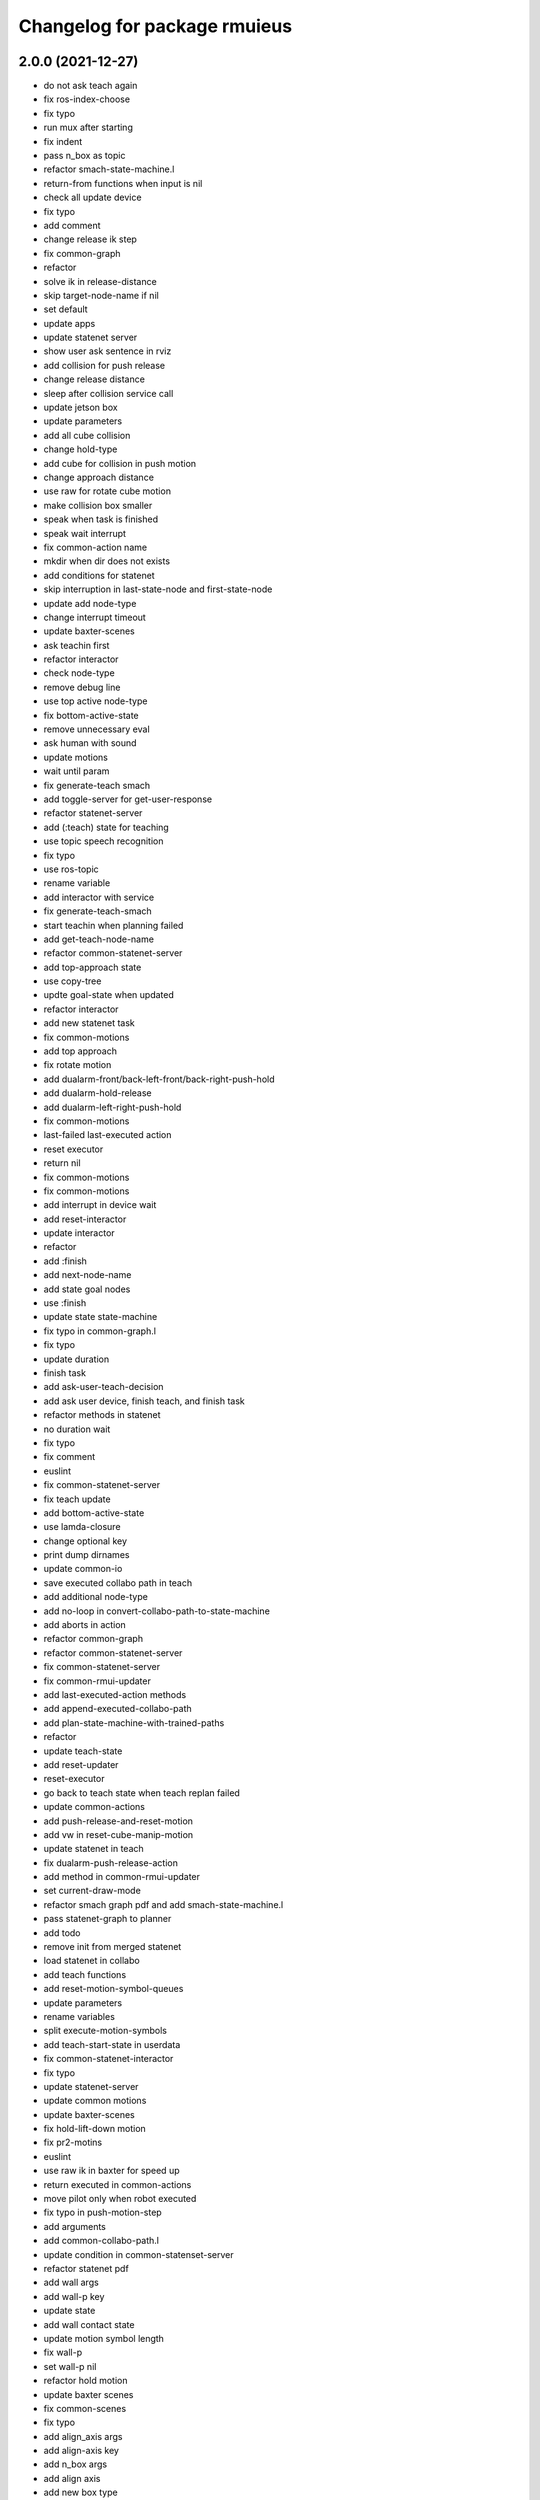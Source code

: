 ^^^^^^^^^^^^^^^^^^^^^^^^^^^^^
Changelog for package rmuieus
^^^^^^^^^^^^^^^^^^^^^^^^^^^^^

2.0.0 (2021-12-27)
------------------
* do not ask teach again
* fix ros-index-choose
* fix typo
* run mux after starting
* fix indent
* pass n_box as topic
* refactor smach-state-machine.l
* return-from functions when input is nil
* check all update device
* fix typo
* add comment
* change release ik step
* fix common-graph
* refactor
* solve ik in release-distance
* skip target-node-name if nil
* set default
* update apps
* update statenet server
* show user ask sentence in rviz
* add collision for push release
* change release distance
* sleep after collision service call
* update jetson box
* update parameters
* add all cube collision
* change hold-type
* add cube for collision in push motion
* change approach distance
* use raw for rotate cube motion
* make collision box smaller
* speak when task is finished
* speak wait interrupt
* fix common-action name
* mkdir when dir does not exists
* add conditions for statenet
* skip interruption in last-state-node and first-state-node
* update add node-type
* change interrupt timeout
* update baxter-scenes
* ask teachin first
* refactor interactor
* check node-type
* remove debug line
* use top active node-type
* fix bottom-active-state
* remove unnecessary eval
* ask human with sound
* update motions
* wait until param
* fix generate-teach smach
* add toggle-server for get-user-response
* refactor statenet-server
* add (:teach) state for teaching
* use topic speech recognition
* fix typo
* use ros-topic
* rename variable
* add interactor with service
* fix generate-teach-smach
* start teachin when planning failed
* add get-teach-node-name
* refactor common-statenet-server
* add top-approach state
* use copy-tree
* updte goal-state when updated
* refactor interactor
* add new statenet task
* fix common-motions
* add top approach
* fix rotate motion
* add dualarm-front/back-left-front/back-right-push-hold
* add dualarm-hold-release
* add dualarm-left-right-push-hold
* fix common-motions
* last-failed last-executed action
* reset executor
* return nil
* fix common-motions
* fix common-motions
* add interrupt in device wait
* add reset-interactor
* update interactor
* refactor
* add :finish
* add next-node-name
* add state goal nodes
* use :finish
* update state state-machine
* fix typo in common-graph.l
* fix typo
* update duration
* finish task
* add ask-user-teach-decision
* add ask user device, finish teach, and finish task
* refactor methods in statenet
* no duration wait
* fix typo
* fix comment
* euslint
* fix common-statenet-server
* fix teach update
* add bottom-active-state
* use lamda-closure
* change optional key
* print dump dirnames
* update common-io
* save executed collabo path in teach
* add additional node-type
* add no-loop in convert-collabo-path-to-state-machine
* add aborts in action
* refactor common-graph
* refactor common-statenet-server
* fix common-statenet-server
* fix common-rmui-updater
* add last-executed-action methods
* add append-executed-collabo-path
* add plan-state-machine-with-trained-paths
* refactor
* update teach-state
* add reset-updater
* reset-executor
* go back to teach state when teach replan failed
* update common-actions
* add push-release-and-reset-motion
* add vw in reset-cube-manip-motion
* update statenet in teach
* fix dualarm-push-release-action
* add method in common-rmui-updater
* set current-draw-mode
* refactor smach graph pdf and add smach-state-machine.l
* pass statenet-graph to planner
* add todo
* remove init from merged statenet
* load statenet in collabo
* add teach functions
* add reset-motion-symbol-queues
* update parameters
* rename variables
* split execute-motion-symbols
* add teach-start-state in userdata
* fix common-statenet-interactor
* fix typo
* update statenet-server
* update common motions
* update baxter-scenes
* fix hold-lift-down motion
* fix pr2-motins
* euslint
* use raw ik in baxter for speed up
* return executed in common-actions
* move pilot only when robot executed
* fix typo in push-motion-step
* add arguments
* add common-collabo-path.l
* update condition in common-statenset-server
* refactor statenet pdf
* add wall args
* add wall-p key
* update state
* add wall contact state
* update motion symbol length
* fix wall-p
* set wall-p nil
* refactor hold motion
* update baxter scenes
* fix common-scenes
* fix typo
* add align_axis args
* add align-axis key
* add n_box args
* add align axis
* add new box type
* update cube motion
* add even case
* commentout collision avoidance
* fix push motion
* add cube collision object method
* add object-id
* add base-frame-id
* euslint
* update baxter reset-manip pose
* add attached object for gripper
* return t
* add get-arm-controller
* fix baxter contact coords
* remove listp
* fix conditions
* set priority for wall motion
* fix conditions
* update scenes
* add wall release motion
* euslint
* update output
* update conditions
* update action names
* refactor solve-ik-rotation-relax
* add motion/action wall next to
* add wall contact state
* add wall limit
* set wall limit parameters
* set table-height
* add wall scene
* add common-utils.l
* fix typo in pr2-motions.l
* fix typo
* if func starts with send eval else not
* remove unused slot
* refactor common-graph
* simplify collabo path
* fix ask function
* update convert graph scripts
* fix action-func-sym
* fix simplify collabo path
* refactor skip interaction
* not teach submachine when skip interaction
* support collabo-path for multiple cubes
* use :pu and :get
* fix typo
* set output screen
* fix cons userdata
* disable collabo training
* add nextto state
* remove comments
* support multiple cube for statenet server
* fix typo
* change args in hold-release-motion
* fix args in common-motions.l
* add use-torso move-robot slots
* update comment
* add collabo arg in statenet server launch
* add skip-interaction key
* add statenet-action-client main
* update statenet state
* update action and action-names
* update statenet state
* support multi cube statenet
* add multi statenet_server launch
* rename function
* merge common-rmui-planninga and common-rmui-server
* change threshold
* fix typo common-actions
* fix typo
* fix next-to motion and action
* update next-to motion and action
* fix typo in common-motions
* update conditions
* fix typo
* return only when executed
* add push-next-to action and motion
* fix typo
* format common-rmui-server
* fix hold-pile-up motion action
* fix typo
* update multi cube pile up
* remove todo
* fix typo
* fix yaml
* add release condition for bottom cube contact
* add lift-up from pile-up
* support used case in planner
* fix typo in common-rmui-executor
* fix typo in hold-pile-up motion
* implement hold-pile-up-motion
* set used when arms contacts other box
* fix eval bug
* support multi cube demo in get-motion-symbols
* add action args in motion symbol
* fix hold-release-motion
* add dualarm-motion-init
* fix motion-init args
* update push conditions
* fix top push
* add get-device-state in rmui-device
* add box_type arg
* refactor to support multiple devices
* contact-positions -> contact-position
* rename functions
* euslint
* update planning
* support multiple device: motion-init
* update device position
* fix comment
* add ri in start/stop grasp
* fix typo
* add multiple pilot device
* show boxes
* use slot variables
* refactor scene functions
* add multi planning launch
* get multi device contact positions
* fix typo in rmui-device
* support multiple device in common-statenet-server
* add devices and namespaces
* update todo comments
* add arg rmui-names
* add :rmui-names key
* show pilot first
* fix typo
* fix use-torso ik
* add table arg
* check if ri is not nil
* add common-rmui-planning
* add use-torso and move-robot
* add use-torso in get-contact-link-list
* add comment
* update pilot end coords
* support human viewer
* update motion-init in pddl-util
* fix typo
* add pilot-action-init
* add vw arg in common-motions.l
* use apply in common-actions.l
* euslint
* change cube -> box
* add cube args in motion and action
* update motion-init
* update common-rmui-executor
* draw pilot viewers
* add robot and ri arg in motion and action
* add pilot scene
* refactor scenes
* use require
* set title for Viewer
* fix typo
* change world frame id
* add rmui_name
* add rmui-name
* add user interrupt in statenet
* add ask-user-interrupt
* update let name
* return timeout when timeout
* fix typo
* add duration in smach node
* add ros-warn
* save task is new or not
* refactor convert-solution-to-smach
* add :convert-collabo-path-to-state-machine
* fix simplify-collabo-path method
* add convert-trans-alist-to-smach and convert-solution-to-trans-alist
* refactor: add space
* add convert-solution-to-state-machine
* add statenet-dualarm-init-state
* special case for init
* add simplify method
* change action name
* sort by directory name
* update stamp
* fix typo
* refactor indent
* store end stamp
* update ros::rate
* dump collabo path
* rename to collabo path and add load functions
* update default param
* update .gitignore
* refactor timeout
* refactor
* refactor common-statenet-server
* use statenet-interactor
* add statenet-interactor
* fix state machine hz
* refactor rmui_statenet_server.launch
* add rqt_ez_publisher
* add ask ros mode
* save executed-state-actions in same dir
* add execute-stamp key
* save executed-state-actions with stamp
* fix ask-userinput
* dump executed-state-actions
* update .gitignore
* refactor
* rename abort and goal state name
* add-goal-nodes
* rename state names
* dump files when replan succeeded
* run rm when exists
* dump collabo statenet in common-statenet-server.l
* update .gitignore
* add collabo-statenet-dir
* add data-dir for dump and load functions
* add object_statenet path
* update common-statenet-server
* format
* set teach-start-state
* fix add-transition
* add next-in-statenet-state
* add-transition
* fix next node append
* fix smach viewer bug
* add show-pdf in statenet-server
* add get-statenet-teach-submachine
* rename function
* add get-statenet-state-submachine
* split state-state-func into two
* change the order of sm publish-structure
* add :state-machine
* refactor
* check if func is lambda-closure or not
* use cons for used-decision
* support sub statemachine
* fix typo
* refactor common-statenet-server
* refactor
* use spin-once
* add spin-once with device-groupname
* add groupname in common-rmui-server
* add rmui-device and rmui-planner
* add spin-once with groupname
* add groupname in rmui-device
* use if
* add rmui updater
* refactor common-rmui-server
* update formating
* use contact-states for communication
* split common-rmui-planner to three files
* fix typo
* add common-statenet-planner
* rename to common-rmui-planner.l
* refactor common-statenet-server
* support namespace nil
* fix typo
* rename files
* make class for rmui-device and rmui-planners
* add dualarm-push-release-action
* move get-iso-stamp
* solver -> slvr
* add comments
* add plan-state-machine method
* add :teach-node in common-statenet-server
* teach-func support
* refactor common-graph
* refactor common-statenet.l
* add reset-state
* refactor ask-user-decision
* use timer for execute-cb
* move main in separate files
* add statenet-action-client
* make common-statenet-server as object
* refactor ask functions
* add ask-user-index-choose
* add use-default
* change tagbody
* add :teach
* add new ask functions
* fix ask-user-abortion
* refactor ros-index-choose
* filter next-sm-actions
* add todo comment
* update replan, next algorithm and add pass
* no-loop fo first solution
* euslint
* implement replan
* add no-loop arg in convert-solution-to-smach
* implement wait user input function
* return final_state in statenet server
* add rmui_msgs as build_depend
* return if aborted or not
* add aborts state
* refactor convert-graph-to-statenet
* resolve name conflicts
* add state-func in common-graph
* add execute-reset-statenet
* refactor server
* move reset-state
* add get-current-state
* add current_state publish
* add StatenetState msgs
* load statenet-util in common-statenet
* fix typo
* rename launch
* rename to statenet server
* add common-statenet-server and client
* set nil for start and goal state
* update comment
* change start-state and goal-state
* add-state-node and add-action-node
* refactor common-statnet
* refactor common-statenet.l
* add server-name key
* override add-arc-from-to
* save merged statenet graph
* add pddl problem
* rename file
* fix typo
* add more statenet state
* euslint
* rename: pddl-common -> pddl-util
* add pr2/baxter-execute-statenet
* add call-execute-statenet
* add statenet action server
* use ros::roseus-add-msgs
* refactor common-statenet.l
* rename files
* solve from statenet graph
* add load-training-statenet-graph
* add convert-solution-to-smach
* remove unused line
* change to use merged graph
* add merge-statenet-graphs
* load common-io in common-graph
* do not use graph
* move add-action-state-in-graph in common-graph
* add load-all functions
* add path key in load/dump functions
* refactor dump functions
* do not set in load functions
* add get-dumpdir-list
* add link-latest-dump-dir
* euslint
* save statenet in planners
* add statenet-graph.l
* rename files
* remove unused line
* remove pprint
* add state and action node in smach
* add common-graph and common-io
* euslint
* add convert-graph-to-smach
* refactor common-planners
* add pdf flag
* fix typo in pr2_rmui_trained_execute.launch
* change function name
* add initial-state
* add rotation state
* add stamp arg in trained execute launch
* fix typo in common-planners.l
* add timestamp in training save dir
* update common-planners.l
* add trained execute launch
* add rest args
* add init state at the top
* euslint
* add pr2/baxter-trained-execute
* return t in common actions
* save pddl-graph in rmui
* refactor common-planners
* refactor common-planners.l
* add scene-states.l in .gitignore
* save scene-states
* refactor common-planners
* move .gitignore
* save training-data in execution
* add training_data
* add *executed-actions*
* rename pddl euslisp files
* refactor common-conditions.l
* evaluate motion symbol to execute actions
* refactor pddl state
* remove return-from from common conditions
* move conditions
* change default problem
* add pddl problems
* ad baxter/pr2 rmui pddl launch
* refactor pddl rmui euslisp codes
* refactor prx-utils.l
* get smallest diff position
* move parameters
* use exec-state-machine
* refactor common-actions.l
* use common-actions in conditions
* fix format
* add main arg in launch
* add pddl and ffha in package.xml
* move pddl execution files
* add rmui-pddl-actions.l
* euslint
* add pr2 and baxter solve_dualarm_liftup
* use common-actions.l in solve-dualarm-liftup.l
* rename solve-rmui to solve-dualarm-liftup.l
* add common-actions.l
* refactor solve-rmui.l
* load common-motions in common-planners
* use smach for execution
* refactor code
* add zrotate in pddl
* add side
* add failed nodes
* add simple pddl
* euslint
* refactor common-planners.l
* remove unused shebang
* add common-conditions.l
* split contact state conditions
* split execute_motion_symbols conditions
* rename to get_motion_symbols
* move to get_motion_symbol
* split into conditions file
* refactor common-motions.l
* remove unused comment out
* Contributors: Shingo Kitagawa

1.0.3 (2021-08-07)
------------------

1.0.2 (2021-07-06)
------------------
* update baxter background
* update waiting command
* update params
* update prx-threshold
* add moving and waiting signal
* update rmui motion symbol length
* fix condition for push-hold-down
* remove comment
* update hold-down conditions
* update baxter offset
* format
* load collision-object-publisher
* add moveit collision object
* add desk-pos and cube-pos
* update pr2-scenes.l
* upset baxter-scenes.l
* euslint
* add get-contact-ik-args, get-contact-cube-coords to make code shorter
* euslint
* add larm/rarm-contact-coords in kinematics simulator
* add link-list in ik
* fix typo in ik rotation-axis
* add larm/rarm-contact-coords
* update pr2 end coordinates
* update baxter end coordinates
* update baxter scene
* fix common-motions
* remove unused function
* add baxter/pr2-dualarm-motions.l
* update baxter-scenes
* format common-motions.l
* fix scenes
* add baxter rmui dummy and baxter rmui
* add baxter-rmui-main.l and baxter-motions.l
* add common-main
* add common-motions.l
* do not use pr2-planners.l
* add euslisp/common
* add rmui-scene.l
* make directories for rmuieus codes
* Contributors: Shingo Kitagawa

1.0.1 (2021-06-16)
------------------
* fix for kinematics simulator
* rename to pr2-rmui-main.l
* Contributors: Shingo Kitagawa

1.0.0 (2021-06-06)
------------------
* update pr2-motions.l
* update pr2-scene
* open grasp
* support number hold-type
* update z direction push
* update scne
* reset cube-manip-pose
* rotate side-push
* add side-push-rotate
* add comment out
* add object-location-state
* lift up in side
* add push-release conditions
* add support-hold-down motion
* add conditions for move-push
* update left/right-push condition
* add push-release conditions for bottom side contact
* refactor conditions
* add support-hold-up
* add bottom-left/right-side-push
* fix typo
* add left-move-push and right-move-push
* fix condition of rotate in x axis
* update get-rotate-height
* add lift-push-rotate
* us different cube
* lift higher
* update cube size
* add reset-cube-manip-motion
* refactor pr2 motions
* fix for real robot
* refactor get-cube-height
* refactor codes
* add support rotate
* refactor conditions
* add condition bottom
* refactor
* use get-cube-height/depth/width
* fix rotate x
* add top/bottom-left/right-push
* add front-left/right-push and back-left/right-push
* remove comment
* add release for rotate
* refactor cube-rpy
* fix typo
* fix rotate x45
* fix indent
* fix rotate-motion conditions
* add t nil in cond
* add rotate x45
* refactor conditions
* refactor comment out
* use eval for conditions
* add push rotate z45
* remove unnecessary conditions
* add comment
* use released
* add rotate motion symbols
* fix typo in pr2-planners.l
* remove unnecessary and
* fix comment out
* add top-push
* update comment
* euslint
* update bottom conditions for rotation
* update viewers
* refactor
* rename device to object
* add x45,y45,z45 states
* remove unused lines
* fix var name
* fix typo
* add push-move-motion
* add assoc/dissoc in rmui-planners.l
* add cube-pos-y arg
* set cube at the corner
* update todo comment
* change planner algorithm
* euslint
* use top and bottom
* refactor codes
* rename device-state to device-contact-state
* chmod -x
* return t
* add imu-utils
* add update-device-state
* add assoc-cube and dissoc-cube in pr2-planner.l
* write cube-centric lift-up and lift-down codes
* rename to contact and discontact
* rotate cube in kinematics simulator
* add object id
* add copy-object
* add +x pr2-scene.l
* add pr2-scene.l
* add *desk*
* fix defvar
* add require in rmui-planners
* Merge pull request `#7 <https://github.com/knorth55/rmui/issues/7>`_ from knorth55/pr2-demo
* fix typo
* update get-motion-symbol and execute-motion-symbol
* add rmui-main and rmui-planners
* add prx-utils
* fix planners
* update pr2-motions
* fix dualarm-switch-rotate
* fix rotate-motion
* add approach-arm in push-motion
* fix switch-rotate-motion
* refactor support-rotate-motion
* add dualarm-switch-rotate
* add get-switch-rotate-angle
* set *table-z*
* add dualarm-support-rotate
* refactor dualarm-push-rotate
* remove unused args
* refactor
* add support-hold-motion
* rename functions
* refactor pr2-motions
* fix bug in get-rotate-height
* add push rotate and support rotate
* add use-torso args
* rename function
* add get-cube-coords
* refactor
* refactor pr2-motions
* remove assoc/dissoc
* update return values
* refactor
* add hold-type
* support rotate-motion in y-axis
* refactor pr2-motions.l
* update rotate-motion to rotate correctly
* add prev-list-coords
* update push hold for rotate
* update push-hold-release motion
* update rotate-motion
* update pr2-motions.l
* return state
* update motions
* update pr2 demos to work correctly
* rename to pr2-planners.l
* support dualarm motions
* refactor motions
* add comment
* add pr2-motion-planner.l
* upda dualarm-hold-push-side
* fix typo in package.xml
* add pr2-motions.l
* add rmuieus
* Contributors: Shingo Kitagawa

0.0.0 (2020-08-15)
------------------
